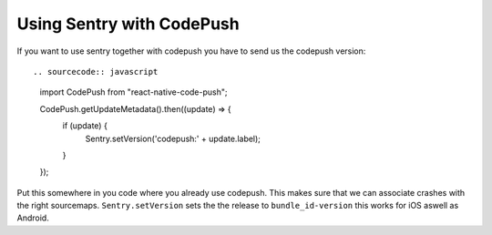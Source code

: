 Using Sentry with CodePush
--------------------------

If you want to use sentry together with codepush you have to send us the codepush version::

.. sourcecode:: javascript

    import CodePush from "react-native-code-push";

    CodePush.getUpdateMetadata().then((update) => {
      if (update) {
        Sentry.setVersion('codepush:' + update.label);
      }
    });

Put this somewhere in you code where you already use codepush. This makes sure that we can
associate crashes with the right sourcemaps.
``Sentry.setVersion`` sets the the release to ``bundle_id-version`` this works for iOS aswell as Android.
